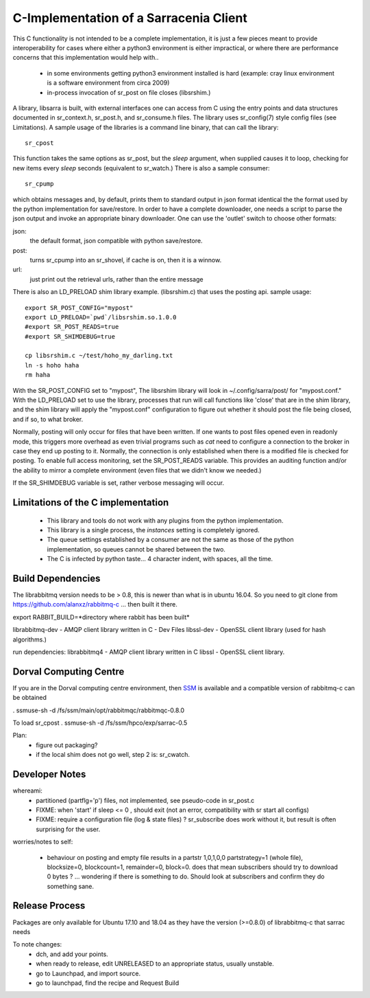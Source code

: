 
---------------------------------------
C-Implementation of a Sarracenia Client
---------------------------------------

This C functionality is not intended to be a complete
implementation, it is just a few pieces meant to provide interoperability for
cases where either a python3 environment is either impractical, or where there
are performance concerns that this implementation would help with..

 - in some environments getting python3 environment installed is hard
   (example: cray linux environment is a software environment from circa 2009)

 - in-process invocation of sr_post on file closes (libsrshim.)

A library, libsarra is built, with external interfaces one can access from C 
using the entry points and data structures documented in sr_context.h, sr_post.h, 
and sr_consume.h files.  The library uses sr_config(7) style config files (see Limitations). 
A sample usage of the libraries is a command line binary, that can call the library::

   sr_cpost

This function takes the same options as sr_post, but the *sleep* argument, 
when supplied causes it to loop, checking for new items every *sleep* seconds 
(equivalent to sr_watch.) There is also a sample consumer::

  sr_cpump

which obtains messages and, by default, prints them to standard output in json format identical
the the format used by the python implementation for save/restore.
In order to have a complete downloader, one needs a script to parse the json output
and invoke an appropriate binary downloader.  One can use the 'outlet' switch
to choose other formats:
 
json:
  the default format, json compatible with python save/restore.

post:
  turns sr_cpump into an sr_shovel, if cache is on, then it is a winnow.

url: 
  just print out the retrieval urls, rather than the entire message



There is also an LD_PRELOAD shim library example. (libsrshim.c) that
uses the posting api. sample usage::

   export SR_POST_CONFIG="mypost"
   export LD_PRELOAD=`pwd`/libsrshim.so.1.0.0
   #export SR_POST_READS=true
   #export SR_SHIMDEBUG=true 

   cp libsrshim.c ~/test/hoho_my_darling.txt
   ln -s hoho haha
   rm haha

With the SR_POST_CONFIG set to "mypost", The libsrshim library will look in ~/.config/sarra/post/  for "mypost.conf."
With the LD_PRELOAD set to use the library, processes that run will call functions like 'close' that are in 
the shim library, and the shim library will apply the "mypost.conf" configuration to figure out whether it
should post the file being closed, and if so, to what broker.  

Normally, posting  will only occur for files that have been written. If one wants to post files opened even in
readonly mode, this triggers more overhead as even trivial programs such as *cat* need to configure a connection
to the broker in case they end up posting to it. Normally, the connection is only established when there
is a modified file is checked for posting. To enable full access monitoring, set the SR_POST_READS variable.
This provides an auditing function and/or the ability to mirror a complete environment (even files that we didn't
know we needed.)

If the SR_SHIMDEBUG variable is set, rather verbose messaging will occur.



Limitations of the C implementation
-----------------------------------

 - This library and tools do not work with any plugins from the python implementation.
 - This library is a single process, the *instances* setting is completely ignored.
 - The queue settings established by a consumer are not the same as those of the python
   implementation, so queues cannot be shared between the two.
 - The C is infected by python taste... 4 character indent, with spaces, all the time.


Build Dependencies
------------------

The librabbitmq version needs to be > 0.8,  this is newer than what is in ubuntu 16.04.
So you need to git clone from https://github.com/alanxz/rabbitmq-c  ... then built it there.


export RABBIT_BUILD=*directory where rabbit has been built*


librabbitmq-dev - AMQP client library written in C - Dev Files
libssl-dev  - OpenSSL client library (used for hash algorithms.)

run dependencies:
librabbitmq4 - AMQP client library written in C
libssl - OpenSSL client library.


  

Dorval Computing Centre
-----------------------

If you are in the Dorval computing centre environment, then `SSM <https://expl.info/>`_ is available and 
a compatible version of rabbitmq-c can be obtained 

. ssmuse-sh -d /fs/ssm/main/opt/rabbitmqc/rabbitmqc-0.8.0
 
To load sr_cpost
. ssmuse-sh -d /fs/ssm/hpco/exp/sarrac-0.5
 


Plan:
  - figure out packaging?
  - if the local shim does not go well, step 2 is: sr_cwatch.


Developer Notes
---------------



whereami:
  - partitioned (partflg='p') files, not implemented, see pseudo-code in sr_post.c

  - FIXME: when 'start' if sleep <= 0 , should exit (not an error, compatibility with sr start all configs)

  - FIXME: require a configuration file (log & state files) ?  sr_subscribe does work without it, but result is
    often surprising for the user.

worries/notes to self:

  - behaviour on posting and empty file results in a partstr 1,0,1,0,0
    partstrategy=1 (whole file), blocksize=0, blockcount=1, remainder=0, block=0.
    does that mean subscribers should try to download 0 bytes ? ... wondering if there 
    is something to do.  Should look at subscribers and confirm they do something sane.
 
Release Process
---------------

Packages are only available for Ubuntu 17.10 and 18.04 as they have the version (>=0.8.0) of librabbitmq-c 
that sarrac needs 

To note changes:
  - dch, and add your points.
  - when ready to release, edit UNRELEASED to an appropriate status, usually unstable.
  - go to Launchpad, and import source.
  - go to launchpad, find the recipe and Request Build



